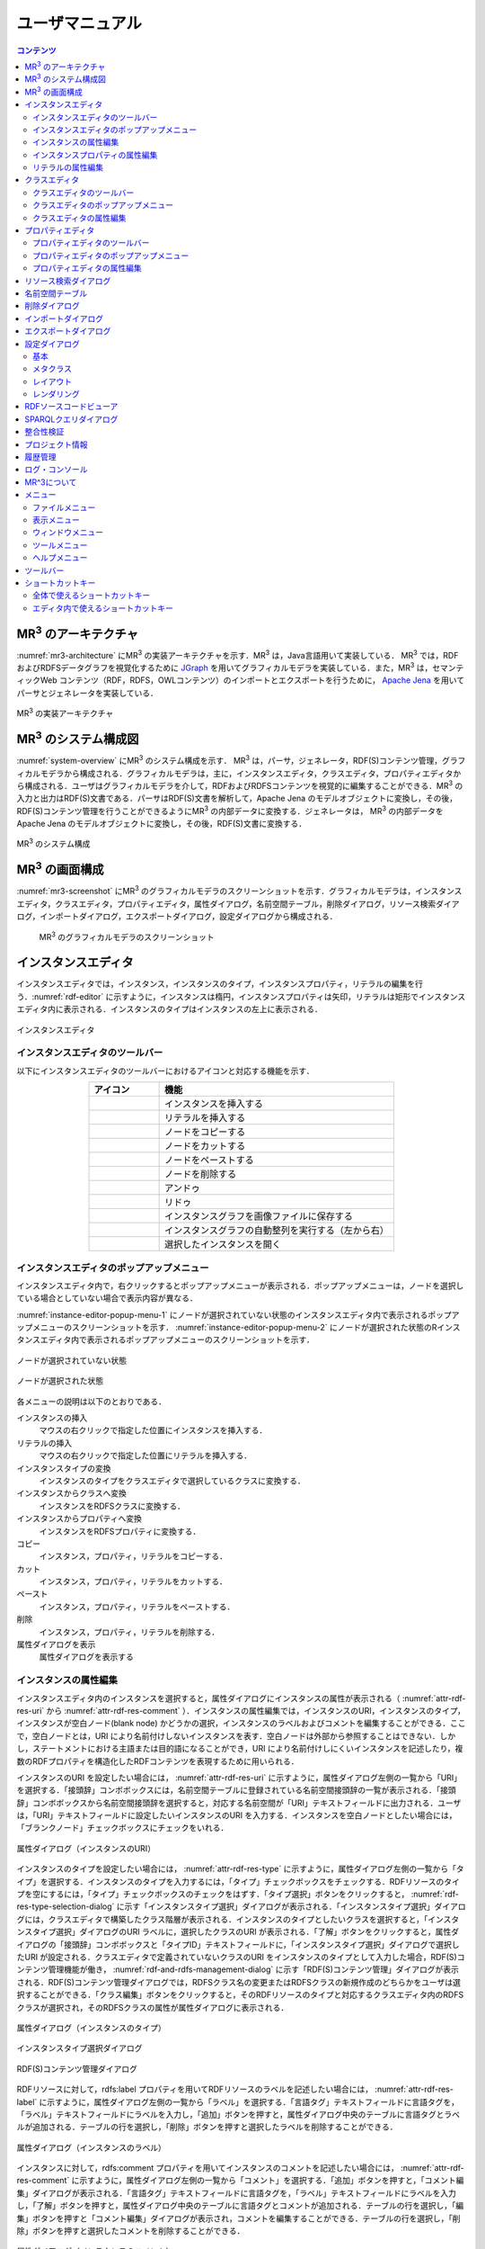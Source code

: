 ユーザマニュアル
========================

.. contents:: コンテンツ 
   :depth: 4

MR\ :sup:`3` \のアーキテクチャ
---------------------------------------
:numref:`mr3-architecture` にMR\ :sup:`3` \の実装アーキテクチャを示す．MR\ :sup:`3` \は，Java言語用いて実装している． MR\ :sup:`3` \では，RDFおよびRDFSデータグラフを視覚化するために `JGraph <http://www.jgraph.com/>`_ を用いてグラフィカルモデラを実装している．また，MR\ :sup:`3` \は，セマンティックWeb コンテンツ（RDF，RDFS，OWLコンテンツ）のインポートとエクスポートを行うために， `Apache Jena <https://jena.apache.org/>`_ を用いてパーサとジェネレータを実装している．

.. _mr3-architecture:

.. figure:: figures/implementation_architecture_of_mr3.svg
   :scale: 50 %
   :alt: MR\ :sup:`3` \の実装アーキテクチャ
   :align: center

   MR\ :sup:`3` \の実装アーキテクチャ

MR\ :sup:`3` \のシステム構成図
----------------------------------------
:numref:`system-overview` にMR\ :sup:`3` \のシステム構成を示す． MR\ :sup:`3` \は，パーサ，ジェネレータ，RDF(S)コンテンツ管理，グラフィカルモデラから構成される．グラフィカルモデラは，主に，インスタンスエディタ，クラスエディタ，プロパティエディタから構成される．ユーザはグラフィカルモデラを介して，RDFおよびRDFSコンテンツを視覚的に編集することができる．MR\ :sup:`3` \の入力と出力はRDF(S)文書である．パーサはRDF(S)文書を解析して，Apache Jena のモデルオブジェクトに変換し，その後，RDF(S)コンテンツ管理を行うことができるようにMR\ :sup:`3` \の内部データに変換する．ジェネレータは， MR\ :sup:`3` \の内部データをApache Jena のモデルオブジェクトに変換し，その後，RDF(S)文書に変換する．

.. _system-overview:

.. figure:: figures/system_overview_of_mr3.svg
   :scale: 50 %
   :alt: MR\ :sup:`3` \のシステム構成
   :align: center

   MR\ :sup:`3` \のシステム構成

MR\ :sup:`3` \の画面構成
------------------------
:numref:`mr3-screenshot` にMR\ :sup:`3` \のグラフィカルモデラのスクリーンショットを示す．グラフィカルモデラは，インスタンスエディタ，クラスエディタ，プロパティエディタ，属性ダイアログ，名前空間テーブル，削除ダイアログ，リソース検索ダイアログ，インポートダイアログ，エクスポートダイアログ，設定ダイアログから構成される．

 .. _mr3-screenshot:
 .. figure:: figures/screenshot_of_mr3.png
   :scale: 25 %
   :alt: MR\ :sup:`3` \のグラフィカルモデラのスクリーンショットs
   :align: center

   MR\ :sup:`3` \のグラフィカルモデラのスクリーンショット
   
   
.. index:: インスタンスエディタ

インスタンスエディタ
-----------------------------
インスタンスエディタでは，インスタンス，インスタンスのタイプ，インスタンスプロパティ，リテラルの編集を行う．:numref:`rdf-editor` に示すように，インスタンスは楕円，インスタンスプロパティは矢印，リテラルは矩形でインスタンスエディタ内に表示される．インスタンスのタイプはインスタンスの左上に表示される．

.. _rdf-editor:
.. figure:: figures/rdf_editor.png
   :scale: 30 %
   :alt: インスタンスエディタ
   :align: center

   インスタンスエディタ

インスタンスエディタのツールバー
~~~~~~~~~~~~~~~~~~~~~~~~~~~~~~~~~~~~~~~~~~~~
以下にインスタンスエディタのツールバーにおけるアイコンと対応する機能を示す．

.. csv-table::
   :header: アイコン, 機能
   :align: center
   :widths: 3, 10 

   .. figure:: figures/toolbar/instance_node.png, インスタンスを挿入する      
   .. figure:: figures/toolbar/literal_node.png, リテラルを挿入する                           
   .. figure:: figures/toolbar/copy.png, ノードをコピーする                                         
   .. figure:: figures/toolbar/cut.png, ノードをカットする                                         
   .. figure:: figures/toolbar/paste.png, ノードをペーストする                                        
   .. figure:: figures/toolbar/delete.png, ノードを削除する                                          
   .. figure:: figures/toolbar/undo.png, アンドゥ
   .. figure:: figures/toolbar/redo.png, リドゥ
   .. figure:: figures/toolbar/export_graph_img.png,   インスタンスグラフを画像ファイルに保存する
   .. figure:: figures/toolbar/l_to_r_layout.png,      インスタンスグラフの自動整列を実行する（左から右）
   .. figure:: figures/toolbar/open_resource.png,      選択したインスタンスを開く

インスタンスエディタのポップアップメニュー
~~~~~~~~~~~~~~~~~~~~~~~~~~~~~~~~~~~~~~~~~~~~~~~~~~~~~~
インスタンスエディタ内で，右クリックするとポップアップメニューが表示される．ポップアップメニューは，ノードを選択している場合としていない場合で表示内容が異なる．

:numref:`instance-editor-popup-menu-1` にノードが選択されていない状態のインスタンスエディタ内で表示されるポップアップメニューのスクリーンショットを示す． :numref:`instance-editor-popup-menu-2` にノードが選択された状態のRインスタンスエディタ内で表示されるポップアップメニューのスクリーンショットを示す．

.. _instance-editor-popup-menu-1:
.. figure:: figures/popup_menu_rdf_editor.png
   :scale: 50 %
   :alt: ノードが選択されていない状態
   :align: center

   ノードが選択されていない状態

.. _instance-editor-popup-menu-2:
.. figure:: figures/popup_menu_selected_rdf_editor.png
   :scale: 50 %
   :alt: ノードが選択された状態
   :align: center

   ノードが選択された状態

各メニューの説明は以下のとおりである．

インスタンスの挿入
    マウスの右クリックで指定した位置にインスタンスを挿入する．
リテラルの挿入
    マウスの右クリックで指定した位置にリテラルを挿入する．
インスタンスタイプの変換
    インスタンスのタイプをクラスエディタで選択しているクラスに変換する．
インスタンスからクラスへ変換
    インスタンスをRDFSクラスに変換する．
インスタンスからプロパティへ変換
    インスタンスをRDFSプロパティに変換する．
コピー
    インスタンス，プロパティ，リテラルをコピーする．
カット
    インスタンス，プロパティ，リテラルをカットする．
ペースト
    インスタンス，プロパティ，リテラルをペーストする．
削除
    インスタンス，プロパティ，リテラルを削除する．
属性ダイアログを表示
    属性ダイアログを表示する 

インスタンスの属性編集
~~~~~~~~~~~~~~~~~~~~~~~~~~~~~~~~~~~~~~~
インスタンスエディタ内のインスタンスを選択すると，属性ダイアログにインスタンスの属性が表示される（ :numref:`attr-rdf-res-uri` から :numref:`attr-rdf-res-comment` ）．インスタンスの属性編集では，インスタンスのURI，インスタンスのタイプ，インスタンスが空白ノード(blank node) かどうかの選択，インスタンスのラベルおよびコメントを編集することができる．ここで，空白ノードとは，URI により名前付けしないインスタンスを表す．空白ノードは外部から参照することはできない．しかし，ステートメントにおける主語または目的語になることができ，URI により名前付けしにくいインスタンスを記述したり，複数のRDFプロパティを構造化したRDFコンテンツを表現するために用いられる．

インスタンスのURI を設定したい場合には， :numref:`attr-rdf-res-uri` に示すように，属性ダイアログ左側の一覧から「URI」を選択する．「接頭辞」コンボボックスには，名前空間テーブルに登録されている名前空間接頭辞の一覧が表示される．「接頭辞」コンボボックスから名前空間接頭辞を選択すると，対応する名前空間が「URI」テキストフィールドに出力される．ユーザは，「URI」テキストフィールドに設定したいインスタンスのURI を入力する．インスタンスを空白ノードとしたい場合には，「ブランクノード」チェックボックスにチェックをいれる．

.. _attr-rdf-res-uri:
.. figure:: figures/attribute_dialog_rdf_resource_uri.png
   :scale: 50 %
   :alt: 属性ダイアログ（インスタンスのURI）
   :align: center

   属性ダイアログ（インスタンスのURI）

インスタンスのタイプを設定したい場合には， :numref:`attr-rdf-res-type` に示すように，属性ダイアログ左側の一覧から「タイプ」を選択する．インスタンスのタイプを入力するには，「タイプ」チェックボックスをチェックする．RDFリソースのタイプを空にするには，「タイプ」チェックボックスのチェックをはずす．「タイプ選択」ボタンをクリックすると， :numref:`rdf-res-type-selection-dialog` に示す「インスタンスタイプ選択」ダイアログが表示される．「インスタンスタイプ選択」ダイアログには，クラスエディタで構築したクラス階層が表示される．インスタンスのタイプとしたいクラスを選択すると，「インスタンスタイプ選択」ダイアログのURI ラベルに，選択したクラスのURI が表示される．「了解」ボタンをクリックすると，属性ダイアログの「接頭辞」コンボボックスと「タイプID」テキストフィールドに，「インスタンスタイプ選択」ダイアログで選択したURI が設定される．クラスエディタで定義されていないクラスのURI をインスタンスのタイプとして入力した場合，RDF(S)コンテンツ管理機能が働き， :numref:`rdf-and-rdfs-management-dialog` に示す「RDF(S)コンテンツ管理」ダイアログが表示される．RDF(S)コンテンツ管理ダイアログでは，RDFSクラス名の変更またはRDFSクラスの新規作成のどちらかをユーザは選択することができる．「クラス編集」ボタンをクリックすると，そのRDFリソースのタイプと対応するクラスエディタ内のRDFSクラスが選択され，そのRDFSクラスの属性が属性ダイアログに表示される．

.. _attr-rdf-res-type:
.. figure:: figures/attribute_dialog_rdf_resource_type.png
   :scale: 50 %
   :alt: 属性ダイアログ（インスタンスのタイプ）
   :align: center

   属性ダイアログ（インスタンスのタイプ）

.. _rdf-res-type-selection-dialog:
.. figure:: figures/rdf_resource_type_selection_dialog.png
   :scale: 40 %
   :alt: インスタンスタイプ選択ダイアログ
   :align: center

   インスタンスタイプ選択ダイアログ

.. _rdf-and-rdfs-management-dialog:
.. figure:: figures/rdf_and_rdfs_management_dialog.png
   :scale: 50 %
   :alt: RDF(S)コンテンツ管理ダイアログ
   :align: center

   RDF(S)コンテンツ管理ダイアログ

RDFリソースに対して，rdfs:label プロパティを用いてRDFリソースのラベルを記述したい場合には， :numref:`attr-rdf-res-label` に示すように，属性ダイアログ左側の一覧から「ラベル」を選択する．「言語タグ」テキストフィールドに言語タグを，「ラベル」テキストフィールドにラベルを入力し，「追加」ボタンを押すと，属性ダイアログ中央のテーブルに言語タグとラベルが追加される．テーブルの行を選択し，「削除」ボタンを押すと選択したラベルを削除することができる．

.. _attr-rdf-res-label:
.. figure:: figures/attribute_dialog_rdf_resource_label.png
   :scale: 50 %
   :alt: 属性ダイアログ（インスタンスのラベル）
   :align: center

   属性ダイアログ（インスタンスのラベル）

インスタンスに対して，rdfs:comment プロパティを用いてインスタンスのコメントを記述したい場合には， :numref:`attr-rdf-res-comment` に示すように，属性ダイアログ左側の一覧から「コメント」を選択する．「追加」ボタンを押すと，「コメント編集」ダイアログが表示される．「言語タグ」テキストフィールドに言語タグを，「ラベル」テキストフィールドにラベルを入力し，「了解」ボタンを押すと，属性ダイアログ中央のテーブルに言語タグとコメントが追加される．テーブルの行を選択し，「編集」ボタンを押すと「コメント編集」ダイアログが表示され，コメントを編集することができる．テーブルの行を選択し，「削除」ボタンを押すと選択したコメントを削除することができる．

.. _attr-rdf-res-comment:
.. figure:: figures/attribute_dialog_rdf_resource_comment.png
   :scale: 50 %
   :alt: 属性ダイアログ（インスタンスのコメント）
   :align: center

   属性ダイアログ（インスタンスのコメント）

インスタンスプロパティの属性編集
~~~~~~~~~~~~~~~~~~~~~~~~~~~~~~~~~~~~~~~~~~~~~
インスタンスエディタ内のインスタンスプロパティを選択すると，属性ダイアログにインスタンスプロパティの属性が表示される（ :numref:`attr-rdf-property` ）．インスタンスプロパティの属性編集では，インスタンスプロパティのURI を編集することができる．プロパティエディタで定義されていないプロパティのURI を入力した場合，RDF(S)コンテンツ管理機能が働き， :numref:`rdf-and-rdfs-management-dialog` に示す「RDF(S)コンテンツ管理」ダイアログが表示される．RDF(S)コンテンツ管理ダイアログでは，RDFSプロパティ名の変更またはRDFSプロパティの新規作成のどちらかをユーザは選択することができる．プロパティエディタ内で定義されているプロパティの中で，名前空間接頭辞に対応する名前空間URI をもつプロパティのID が「プロパティID」リストに表示される．「RDFSプロパティ編集」ボタンをクリックすると，選択したインスタンスプロパティに対応するプロパティエディタ内のRDFSプロパティが選択され，属性ダイアログにそのRDFSプロパティの属性が表示される．

.. _attr-rdf-property:
.. figure:: figures/attribute_dialog_rdf_property.png
   :scale: 50 %
   :alt: 属性ダイアログ（インスタンスプロパティ）
   :align: center

   属性ダイアログ（インスタンスプロパティ）

リテラルの属性編集
~~~~~~~~~~~~~~~~~~~~~
インスタンスエディタ内のリテラルを選択すると，属性ダイアログにリテラルの属性が表示される（ :numref:`attr-rdf-literal` ）．リテラルの編集では，リテラルの内容，言語タグ属性（xml:lang 属性），データタイプの編集を行うことができる．「リテラル」テキストエリアには，リテラルの内容を入力する．「言語タグ」テキストフィールドには，リテラルの言語タグを入力する．リテラルのデータタイプを設定したい場合には，「データタイプ」チェックボックスにチェックを入れて，コンボボックスからデータタイプを選択することができる．リテラルのデータタイプを必要としない場合には，「データタイプ」チェックボックスのチェックをはずす．言語タグとリテラルのタイプは排他的であり，どちらか一方しか設定することはできない

.. _attr-rdf-literal:
.. figure:: figures/attribute_dialog_rdf_literal.png
   :scale: 50 %
   :alt: 属性ダイアログ（リテラル）
   :align: center

   属性ダイアログ（リテラル）

.. index:: クラスエディタ

クラスエディタ
--------------

クラスエディタでは，RDFSクラスの階層関係およびRDFSクラスの属性編集を行うことができる． :numref:`class-editor` にクラスエディタのスクリーンショットを示す

.. _class-editor:
.. figure:: figures/class_editor.png
   :scale: 30 %
   :alt: クラスエディタ
   :align: center
   
   クラスエディタ

クラスエディタのツールバー
~~~~~~~~~~~~~~~~~~~~~~~~~~
以下にクラスエディタのツールバーにおけるアイコンと対応する機能を示す．

.. csv-table::
   :header: アイコン, 機能
   :align: center
   :widths: 3, 10 

    .. figure:: figures/toolbar/class_node.png,                RDFSクラスを挿入する    
    .. figure:: figures/toolbar/copy.png,                    ノードをコピーする                                         
    .. figure:: figures/toolbar/cut.png,                     ノードをカットする                                         
    .. figure:: figures/toolbar/paste.png,                   ノードをペーストする                                        
    .. figure:: figures/toolbar/delete.png,                  ノードを削除する                                          
    .. figure:: figures/toolbar/undo.png,                    アンドゥ
    .. figure:: figures/toolbar/redo.png,                    リドゥ
    .. figure:: figures/toolbar/export_graph_img.png,        クラスグラフを画像ファイルに保存する
    .. figure:: figures/toolbar/l_to_r_layout.png,           RDFグラフの自動整列を実行（左から右）する
    .. figure:: figures/toolbar/u_to_d_layout.png,           RDFグラフの自動整列を実行（上から下）する
    .. figure:: figures/toolbar/open_resource.png,           選択したRDFSクラスを開く

クラスエディタのポップアップメニュー
~~~~~~~~~~~~~~~~~~~~~~~~~~~~~~~~~~~~
クラスエディタ内で，右クリックするとポップアップメニューが表示される．ポップアップメニューは，ノードを選択している場合としていない場合で表示内容が異なる．

:numref:`class-editor-popup-menu-1` にノードが選択されていない状態のクラスエディタ内で表示されるポップアップメニューのスクリーンショットを示す． :numref:`class-editor-popup-menu-2` にノードが選択された状態のクラスエディタ内で表示されるポップアップメニューのスクリーンショットを示す．

.. _class-editor-popup-menu-1:
.. figure:: figures/popup_menu_class_editor.png
   :scale: 50 %
   :alt: ノードが選択されていない状態
   :align: center
   
   ノードが選択されていない状態
   
.. _class-editor-popup-menu-2:
.. figure:: figures/popup_menu_selected_class_editor.png
   :scale: 50 %
   :alt: ノードが選択された状態
   :align: center
   
   ノードが選択された状態

各メニューの説明は以下のとおりである．

クラスの挿入
    マウスの右クリックで指定した場所にクラスを挿入する．他のクラスを選択した状態でクラスの挿入を行うと，選択したクラスのサブクラスとして，新規クラスが挿入される．
クラスからインスタンスへ変換
    RDFSクラスからインスタンスへ変換する．
クラスからプロパティへ変換
    RDFSクラスからRDFSプロパティへ変換する．
コピー
    クラスとクラス間の関係をコピーする．
カット
    クラスとクラス間の関係をカットする．
ペースト
    クラスとクラス間の関係をカットする．
削除
    クラスとクラス間の関係を削除する．
属性ダイアログを表示
    属性ダイアログを表示する．

クラスエディタの属性編集
~~~~~~~~~~~~~~~~~~~~~~~~
クラスエディタ内のRDFSクラスを選択すると，RDFSクラスの属性が属性ダイアログに表示される（ :numref:`attr-class-basic` から :numref:`attr-class-upper-class` ）．属性ダイアログ左側のリストから「URI」，「ラベル」，「コメント」，「インスタンス」，「上位クラス」項目を選択し，RDFSクラスの属性の編集を行う．「URI」では，リソースタイプおよびURI を編集することができる（ :numref:`attr-class-basic` ）．リソースタイプで選択できる項目は，「設定」ダイアログのクラスクラスリストから追加および削除を行うことができる．「ラベル」では，rdfs:label プロパティの編集を行うことができる．「コメント」では，rdfs:commentの編集を行うことができる．ラベルとコメントの編集方法は，RDFリソースと同様である．「インスタンス」には選択したRDFSクラスのインスタンスのリストが表示される（ :numref:`attr-class-instance` ）．リスト中の項目をクリックすると対応するRDFエディタ内のRDFリソースにジャンプし，そのRDFリソースの属性が属性ダイアログに表示される．「上位クラス」には，選択したRDFSクラスの上位クラスのリストが表示される（ :numref:`attr-class-upper-class` ）．

.. _attr-class-basic:
.. figure:: figures/attribute_dialog_rdfs_class_basic.png
   :scale: 50 %
   :alt: 属性ダイアログ（RDFSクラスの基本）
   :align: center
   
   属性ダイアログ（RDFSクラスの基本）
 
.. _attr-class-instance:
.. figure:: figures/attribute_dialog_rdfs_class_instance.png
   :scale: 50 %
   :alt: 属性ダイアログ（RDFSクラスのインスタンス）
   :align: center
   
   属性ダイアログ（RDFSクラスのインスタンス）
  
.. _attr-class-upper-class:
.. figure:: figures/attribute_dialog_rdfs_class_upper_class.png
   :scale: 50 %
   :alt: 属性ダイアログ（RDFSクラスの上位クラス）
   :align: center
   
   属性ダイアログ（RDFSクラスの上位クラス）


.. index:: プロパティエディタ


プロパティエディタ
------------------
プロパティエディタでは，RDFS プロパティの階層関係およびRDFS プロパティの属性編集を行うことができる． :numref:`property-editor` にプロパティエディタのスクリーンショットを示す．

.. _property-editor:
.. figure:: figures/property_editor.png
   :scale: 30 %
   :alt: プロパティエディタ
   :align: center
   
   プロパティエディタ

プロパティエディタのツールバー
~~~~~~~~~~~~~~~~~~~~~~~~~~~~~~

以下にプロパティエディタのツールバーにおけるアイコンと対応する機能を示す．

.. csv-table::
   :header: アイコン, 機能
   :align: center
   :widths: 3, 10 
     
   .. figure:: figures/toolbar/property_node.png,                RDFSプロパティを挿入する    
   .. figure:: figures/toolbar/copy.png,                    ノードをコピーする                                         
   .. figure:: figures/toolbar/cut.png,                     ノードをカットする                                         
   .. figure:: figures/toolbar/paste.png,                   ノードをペーストする                                        
   .. figure:: figures/toolbar/delete.png,                  ノードを削除する                                          
   .. figure:: figures/toolbar/undo.png,                    アンドゥ
   .. figure:: figures/toolbar/redo.png,                    リドゥ
   .. figure:: figures/toolbar/export_graph_img.png,        プロパティグラフを画像ファイルに保存する
   .. figure:: figures/toolbar/l_to_r_layout.png,           RDFグラフの自動整列を実行（左から右）
   .. figure:: figures/toolbar/u_to_d_layout.png,           RDFグラフの自動整列を実行（上から下）
   .. figure:: figures/toolbar/open_resource.png,           選択したRDFSプロパティを開く

プロパティエディタのポップアップメニュー
~~~~~~~~~~~~~~~~~~~~~~~~~~~~~~~~~~~~~~~~
プロパティエディタ内で，右クリックするとポップアップメニューが表示される．ポップアップメニューは，ノードを選択している場合としていない場合で表示内容が異なる．

:numref:`property-editor-popup-menu-1` にノードが選択されていない状態のプロパティエディタ内で表示されるポップアップメニューのスクリーンショットを示す． :numref:`property-editor-popup-menu-2` にノードが選択された状態のプロパティエディタ内で表示されるポップアップメニューのスクリーンショットを示す．


.. _property-editor-popup-menu-1:
.. figure:: figures/popup_menu_property_editor.png
   :scale: 50 %
   :alt: ノードが選択されていない状態
   :align: center
   
   ノードが選択されていない状態
   
.. _property-editor-popup-menu-2:
.. figure:: figures/popup_menu_selected_property_editor.png
   :scale: 50 %
   :alt: ノードが選択された状態
   :align: center
   
   ノードが選択された状態


各メニューの説明は以下のとおりである．

プロパティの挿入
    マウスの右クリックで指定した場所にプロパティを挿入する．他のクラスを選択した状態でプロパティの挿入を行うと，選択したプロパティのサブプロパティとして，新規プロパティが挿入される．
プロパティからインスタンスへ変換
    RDFSプロパティからインスタンスへ変換する．
プロパティからクラスへ変換
    RDFSプロパティからRDFSクラスへ変換する．
コピー
    プロパティとプロパティ間関係をコピーする．
カット
    プロパティとプロパティ間関係をカットする．
ペースト
    プロパティとプロパティ間関係をペーストする．
削除
    プロパティとプロパティ間関係を削除する．
属性ダイアログを表示
    属性ダイアログを表示する．

プロパティエディタの属性編集
~~~~~~~~~~~~~~~~~~~~~~~~~~~~
プロパティエディタ内のRDFS プロパティを選択すると，RDFS プロパティの属性が属性ダイアログに表示される（ :numref:`attr-property-region` と :numref:`attr-property-instance` ）．属性ダイアログ左側のリストには，「基本」，「ラベル」，「コメント」，「定義域/値域」，「インスタンス」，「上位プロパティ」項目が表示される．「基本」，「ラベル」，「コメント」の編集項目はRDFSクラスと同様である．「基本」のリソースタイプは，「設定」ダイアログのプロパティクラスリストから追加および削除を行うことができる．「定義域/値域」にはRDFS プロパティの定義域および値域をクラスエディタから選択できる（ :numref:`attr-property-region` ）．「インスタンス」には選択したRDFS プロパティを有するRDF リソースのリストが表示される（ :numref:`attr-property-instance` ）．リスト中の項目をクリックした際の動作は，RDFS クラスの場合と同様である．「上位プロパティ」には選択したRDFS プロパティの上位プロパティが表示される．

.. _attr-property-region:
.. figure:: figures/attribute_dialog_rdfs_property_region.png
   :scale: 50 %
   :alt: 属性ダイアログ（RDFSプロパティの範囲）
   :align: center
   
   属性ダイアログ（RDFSプロパティの範囲）
  
.. _attr-property-instance:
.. figure:: figures/attribute_dialog_rdfs_property_instance.png
   :scale: 50 %
   :alt: 属性ダイアログ（RDFSプロパティのインスタンス）
   :align: center
   
   属性ダイアログ（RDFSプロパティのインスタンス）

.. index:: リソース検索ダイアログ

リソース検索ダイアログ
----------------------
リソース検索ダイアログでは，RDFエディタ，クラスエディタ，プロパティエディタ内に定義されているRDF(S) 要素の検索を行うことができる． :numref:`resource-search-dialog` にリソース検索ダイアログを示す．「キーワード」テキストフィールドに文字列を入力すると，RDFリソース，RDFSクラス，RDFSプロパティのURI，ラベル，コメントにその文字列が含まれる場合に，該当するリソース一覧が， :numref:`resource-search-dialog` 下部の「検索結果」リストに表示される．「検索結果」リストの項目を選択すると，選択したリソースを含むエディタ内のノードが選択され，属性ダイアログにそのリソースの属性が表示される．

 .. _resource-search-dialog:
 .. figure:: figures/resource_search_dialog.png
   :scale: 50 %
   :alt: リソース検索ダイアログ
   :align: center

   リソース検索ダイアログ
 
.. index:: 名前空間テーブル

名前空間テーブル
----------------
名前空間テーブルでは，名前空間URI を名前空間接頭辞に置換して表示するために，名前空間接頭辞と名前空間URI の管理を行う． :numref:`namespace-table` に名前空間テーブルのスクリーンショットを示す．「接頭辞」テキストフィールドに名前空間接頭辞を，「名前空間」テキストフィールドに名前空間URI を入力して，「追加」ボタンを押すと名前空間接頭辞と名前空間URI の対応がテーブルに追加される．対応を削除したい場合には，削除したいテーブルの行を選択し，「削除」ボタンを押す．「有効」チェックボックスをチェックすると，URI表示にしている場合に名前空間URI が名前空間接頭辞で置換される．

「有効」チェックボックスのチェックをはずすと名前空間接頭辞が名前空間URI に置換される．RDF(S) 要素のURI を入力する際に名前空間テーブルが参照される．RDF(S) 要素のURI を入力するためには，名前空間接頭辞とID（ローカル名）を入力する必要がある．名前空間テーブルに登録されている名前空間接頭辞をコンボボックスから選択することができる．入力したいURI の名前空間URI および，その名前空間接頭辞をあらかじめ名前空間テーブルに登録する必要がある．名前空間接頭辞を選択すると対応する名前空間URIが「名前空間」ラベルに表示される．

.. _namespace-table:
.. figure:: figures/namespace_table.png
   :scale: 50 %
   :alt: 名前空間テーブル
   :align: center

   名前空間テーブル
 

.. index:: 削除ダイアログ

削除ダイアログ
--------------
削除対象のRDFSクラスを，インスタンスのタイプまたはRDFSプロパティの定義域または値域が参照している場合，そのRDFSクラスを削除すると整合性を保つことができない．インスタンスプロパティが削除対象のRDFSプロパティを参照している場合も同様である．これらの場合，RDF(S)コンテンツ管理機能によって， :numref:`remove-dialog` に示す「削除」ダイアログが表示される． :numref:`remove-dialog` 上部の「削除リソース」リストには，削除対象のRDFSクラスのうち，削除すると整合性を保つことができないRDFSクラスまたはRDFSプロパティのリストが表示される． :numref:`remove-dialog` 下部の参照リスト内の「インスタンスエディタ」タブには，削除対象のRDFSクラスをタイプとして参照しているインスタンスのリストまたは，削除対象のRDFSプロパティを参照しているインスタンスプロパティのリストが表示される．「プロパティエディタ」タブには，定義域または値域として，削除対象のRDFSクラスを参照しているRDFSプロパティの一覧が表示される．参照リストの「削除チェック」チェックボックスは，RDFSクラスまたは，RDFSプロパティの参照をやめるかどうかの決定に用いる．「削除チェック」チェックボックスをチェックした状態で「適用」ボタンをクリックすると，削除対象のRDFSクラスまたはRDFSプロパティへの参照がたたれる．「削除チェック」チェックボックスのチェックをはずした項目については，「適用」ボタンを押したときに整合性のチェックを行う．「全選択」ボタンは，すべての「削除」チェックボックスにチェックをつける．「全解除」ボタンは，すべての「削除チェック」チェックボックスのチェックをはずす．「反転」ボタンは，現在チェックされているものとされていないものを反転する．「編集」ボタンをクリックすると，該当リソースが各エディタ上で選択される．インスタンスのタイプ，定義域，値域を変更したい場合は，「編集」ボタンにより変更を行うことができる．

.. _remove-dialog:
.. figure:: figures/remove_dialog.png
   :scale: 50 %
   :alt: 削除ダイアログ
   :align: center

   削除ダイアログ
 

.. index:: インポートダイアログ

インポートダイアログ
--------------------
「ファイル」メニューの「開く」またはツールバーから |open| アイコンを選択すると，インポートダイアログが表示される．インポートダイアログでは，Turtle, JSONLD, N-Triples, RDF/XML 形式で記述されたRDF(S)文書またはMR^3プロジェクト形式のファイルを，MR\ :sup:`3` \にインポートすることができる． :numref:`import-dialog` にインポートダイアログのスクリーンショットを示す．インポートしたいファイルと「ファイルのタイプ」コンボボックスからファイルの形式を選択し，「開く」ボタンをクリックすると，選択したファイルをインポートすることができる．

 .. _import-dialog:
 .. figure:: figures/import_dialog.png
   :scale: 50 %
   :alt: インポートダイアログ
   :align: center

   インポートダイアログ

.. |open| image:: figures/toolbar/open.png 

「ファイルのタイプ」として「すべてのファイル」を選択した場合には，ファイルの拡張子によりファイルの形式が自動判別される．拡張子とファイルの形式の対応関係を以下に示す． 

.. _ext-description:
.. csv-table::
   :header: 拡張子, ファイルの形式
   :align: center
   :widths: 5, 10 

   ttl, Turtle
   jsonld, JSONLD
   n3, N-Triples
   rdf, RDF/XML
   mr3, MR^3 プロジェクト


.. index:: エクスポートダイアログ

エクスポートダイアログ
----------------------
「ファイル」メニューの「名前を付けて保存」またはツールバーから |saveas| アイコンを選択すると，エクスポートダイアログが表示される．エクスポートダイアログでは，MR\ :sup:`3` \ で構築したRDF(S) データグラフをTurtle, JSONLD, N-Triples, RDF/XML 形式でファイルに保存することができる．また，MR^3プロジェクト形式でファイルを保存することもできる． :numref:`export-dialog` にエクスポートダイアログのスクリーンショットを示す．保存したいファイル名を入力し，「ファイルのタイプ」コンボボックスからファイルの形式を選択し，「保存」ボタンをクリックすると，ファイルを保存することができる．「ファイルのタイプ」として「すべてのファイル」を選択した場合には，ファイルの拡張子によりファイルの形式が自動判別される．

.. _export-dialog:

.. figure:: figures/export_dialog.png
   :scale: 50 %
   :alt:  エクスポートダイアログ
   :align: center

   エクスポートダイアログ

.. |saveas| image:: figures/toolbar/saveas.png 

    
.. index:: 設定ダイアログ

設定ダイアログ
--------------
設定ダイアログでは，「基本」，「メタクラス」，「レイアウト」，「レンダリング」について設定を行うことができる．

基本
~~~~
設定ダイアログの「基本」項目（ :numref:`config-basic` ）では，「言語タグ」，「UI 言語」，「ベースURI」，「作業ディレクトリ」，「プロキシ」の設定ができる．「言語タグ」はラベル表示を行う際に優先して表示する言語を設定できる．「UI 言語」は，メニューなどに表示する言語を設定できる．言語は，ja（日本語），en（英語），zh（中国語）を選択できる．「ベースURI」 には，エクスポート時の初期の名前空間URI を設定する．「作業ディレクトリ」には，インポートダイアログにおいて，RDF(S)文書を含むフォルダを選択する際に最初に開くフォルダを設定する．「プロキシ」では，プロキシサーバを利用している場合に，プロキシサーバのホスト名とポート番号の設定を行うことができる．URI を指定して，RDF(S)文書をインポートする場合に設定が必要となる場合がある．   

.. _config-basic:

.. figure:: figures/config_dialog_basic.png
   :scale: 50 %
   :alt: 設定ダイアログ: 基本
   :align: center

   設定ダイアログ: 基本

メタクラス
~~~~~~~~~~
設定ダイアログの「メタクラス」項目（ :numref:`config-metaclass` ）では，「クラスクラス」および「プロパティクラス」の設定をすることができる．「クラスクラス」に設定したクラスをrdf:typeプロパティの値とするリソースを， MR\ :sup:`3` \はクラスとして認識し，クラスエディタにインポートすることができる．同様に，「プロパティクラス」に設定したクラスをrdf:type プロパティの値とするリソースを， MR\ :sup:`3` \はプロパティとして認識し，プロパティエディタにインポートすることができる．

初期状態では，「クラスクラス」にはrdfs:Class が設定されている．また，「プロパティクラス」には，rdf:Property が設定されている．owl:Class やowl:ObjectProperty をタイプとするリソースを，クラスまたはプロパティとしてMR\ :sup:`3` \にインポートしたい場合には， :numref:`config-metaclass` の「クラス　クラス」タブまたは「プロパティ クラス」タブで設定を行う

.. _config-metaclass:
.. figure:: figures/config_dialog_metaclass.png
   :scale: 50 %
   :alt: 設定ダイアログ: メタクラス
   :align: center

   設定ダイアログ: メタクラス

レイアウト
~~~~~~~~~~
設定ダイアログの「レイアウト」項目（ :numref:`config-layout` ）では，各エディタ内のデータグラフのレイアウト方法を設定する．

.. _config-layout:
.. figure:: figures/config_dialog_layout.png
   :scale: 50 %
   :alt: 設定ダイアログ: レイアウト
   :align: center

   設定ダイアログ: レイアウト


レンダリング
~~~~~~~~~~~~~~~~~~~~~~
設定ダイアログの「レンダリング」項目（ :numref:`config-rendering` ）では，各エディタ内のデータグラフの構成要素（インスタンス，インスタンスプロパティ，リテラル，クラス，プロパティ，エディタ）についての色（文字表示色，背景色，背景選択色，線色，線選択色）を設定することができる．「白黒にする」チェックボックスにチェックをつけると全ての色と白黒に変更する．「アンチエイリアス」にチェックをつけると，ジャギー（ピクセルのギザギザ）を目立たなくさせることができる．「初期設定の色に戻す」ボタンを押すと，全ての要素の色を初期値に戻すことができる．

.. _config-rendering:
.. figure:: figures/config_dialog_rendering.png
   :scale: 50 %
   :alt: 設定ダイアログ: レンダリング
   :align: center

   設定ダイアログ: レンダリング

RDFソースコードビューア
---------------------------------------
「ツール」メニューの「RDFソースコードビューア」を選択すると， :numref:`rdf-source-code-viewer` に示すウィンドウが表示される．「RDFソースコードビューア」では，各エディタで構築したRDFモデルを指定した構文で出力することができる． **Turtle, JSONLD, XML, N-Triples** のいずれから構文は選択できる．

.. _rdf-source-code-viewer:
.. figure:: figures/rdf_source_code_viewer.png
   :scale: 50 %
   :alt:  RDFソースコードビューア
   :align: center

   RDFソースコードビューア


SPARQLクエリダイアログ
---------------------------------------
「ツール」メニューの「SPARQLクエリダイアログ」を選択すると，:numref:`sparql-query-dialog` に示すダイアログが表示される．
「SPARQLクエリダイアログ」では，SPARQLのSELECTクエリを「SPARQLクエリ」テキストエリアに記入し，「クエリ実行」ボタンを押すと，「クエリ実行結果」に指定した変数の検索結果が表示される．リソースまたはリテラルを選択すると，各グラフ上の対応するリソースまたはリテラルが選択される．

.. _sparql-query-dialog:
.. figure:: figures/sparql_query_dialog.png
   :scale: 50 %
   :alt:  SPARQLクエリダイアログ
   :align: center

   SPARQLクエリダイアログ

整合性検証
-----------
「ツール」メニューの「整合性検証」を選択すると，:numref:`validator-dialog` に示すダイアログが表示される．
「整合性検証」では，Jenaの `org.apache.jena.reasoner.ValidityReport <https://jena.apache.org/documentation/javadoc/jena/org/apache/jena/reasoner/ValidityReport.html>`_ を利用し，リテラルのデータ型がプロパティの値域の定義に基いて定義されているかどうかなどを検証することができる．

.. _validator-dialog:
.. figure:: figures/validator_dialog.png
   :scale: 50 %
   :alt:  整合性検証
   :align: center

   整合性検証

プロジェクト情報
------------------
「ツール」メニューの「プロジェクト情報」を選択すると，:numref:`project-info-dialog` に示すダイアログが表示される．
「プロジェクト情報」には，現在のプロジェクト名，インポート時間，インスタンス数，リテラル数，インスタンスのステートメント数，
クラス数，プロパティ数，すべてのリソース数，すべてのリテラル数，すべてのステートメント数が表示される．

.. _project-info-dialog:
.. figure:: figures/project_info_dialog.png
   :scale: 50 %
   :alt: プロジェクト情報
   :align: center

   プロジェクト情報

履歴管理
-----------------
「ツール」メニューの「履歴管理」を選択すると，:numref:`history-management-dialog` に示すダイアログが表示される．
「履歴管理」では，各エディタ上で行った操作履歴が表示され，復元したい履歴を選択し，「履歴を開く」ボタンを押すと，選択した時点の状態に各エディタの状態を復元することができる．

.. _history-management-dialog:
.. figure:: figures/history_management_dialog.png
   :scale: 50 %
   :alt: 履歴管理
   :align: center

   履歴管理


ログ・コンソール
-----------------
「ツール」メニューの「ログ・コンソールを表示」を選択すると，:numref:`log-console` に示すダイアログが表示される．
ログ・コンソールには，標準出力と標準エラー出力への出力結果が確認できる．

.. _log-console:
.. figure:: figures/log_console.png
   :scale: 50 %
   :alt: ログ・コンソール
   :align: center

   ログ・コンソール

MR^3について
---------------
「ヘルプ」メニューの「MR^3について」を選択すると，:numref:`about-mr3` に示すダイアログが表示される．

.. _about-mr3:
.. figure:: figures/about_dialog.png
   :scale: 50 %
   :alt: MR3について
   :align: center

   MR^3について

メニュー
------------- 

ファイルメニュー
~~~~~~~~~~~~~~~~~~~~~~~~

新規
    MR\ :sup:`3` \のプロジェクトを新規に作成する．現在の作成中のプロジェクトは，保存するか破棄するかを選択する．
開く
    RDFファイル(Turtle, XML, JSONLD, N-Triples形式)またはMR\ :sup:`3` \のプロジェクトファイルを開く．
保存
    RDFファイル(Turtle, XML, JSONLD, N-Triples形式)またはMR\ :sup:`3` \のプロジェクトファイルを保存する．
名前をつけて保存
    RDFファイル(Turtle, XML, JSONLD, N-Triples形式)またはMR\ :sup:`3` \のプロジェクトファイルを別名で保存する．
グラフを画像として保存 -> インスタンスグラフを画像として保存
    インスタンスグラフをSVG, JPEG, PNGのいずれかの形式で画像ファイルとして保存する．
グラフを画像として保存 -> クラスグラフを画像として保存
    クラスグラフをSVG, JPEG, PNGのいずれかの形式で画像ファイルとして保存する．
グラフを画像として保存 -> プロパティグラフを画像として保存
    プロパティグラフをSVG, JPEG, PNGのいずれかの形式で画像ファイルとして保存する．
終了
    プログラムを終了する．

表示メニュー
~~~~~~~~~~~~~~~~~~~~~~
URI
    各エディタのノード内に表示されるラベルを，URI形式で表示する．名前空間テーブルで接頭辞の表示を有効にしている場合，名前空間を接頭辞に置き換えて表示する．
ID
    各エディタのノード内に表示されるラベルを，ID形式で表示する．
ラベル
    各エディタのノード内に表示されるラベルを，rdfs:labelで定義されたラベルで表示する．rdfs:labelが定義されていない場合には，URI形式で表示する．
インスタンスタイプ
    インスタンスのタイプの表示・非表示を行う．
インスタンスプロパティ
    インスタンスプロパティのラベルの表示・非表示を行う．
ツールチップ
    ツールチップの表示・非表示を行う．
インスタンスグラフレイアウト（左から右）
    インスタンスエディタの自動レイアウト（左から右）を実行する
クラスグラフレイアウト（左から右）
    クラスエディタの自動レイアウト（左から右）を実行する
クラスグラフレイアウト（上から下）
    クラスエディタの自動レイアウト（上から下）を実行する
プロパティグラフレイアウト（左から右）
    プロパティエディタの自動レイアウト（左から右）を実行する
プロパティグラフレイアウト（上から下）
    プロパティエディタの自動レイアウト（上から下）を実行する

ウィンドウメニュー
~~~~~~~~~~~~~~~~~~~~~~~~~~~~~~

インスタンスエディタのオーバービュー
    インスタンスエディタの全体を表示する．表示されるウィンドウ内の赤色の四角をドラッグすることで，インスタンスエディタ内の移動を行うことができる．また，四角の右下部分をドラッグして，四角の大きさを変更することにより，拡大・縮小を行うことができる．大きくすると拡大し，小さくすると縮小する．
クラスエディタのオーバービュー
    クラスエディタの全体を表示する．機能は，RDFエディタと同様．
プロパティエディタのオーバービュー
    プロパティエディタの全体を表示する．機能は，RDFエディタと同様．
属性ダイアログ
    属性ダイアログを表示する．
名前空間テーブル
    名前空間テーブルを表示する．
ウィンドウ配置(CP/I)
    クラスエディタ，プロパティエディタ，インスタンスエディタを表示
ウィンドウ配置(C/I)
    クラスエディタとインスタンスエディタのみを表示
ウィンドウ配置(P/I)
    プロパティエディタとインスタンスエディタのみを表示

ツールメニュー
~~~~~~~~~~~~~~~~~~~~~
RDFソースコードビューア
    RDFソースコードを表示するダイアログが表示される
検索
    リソース検索ダイアログが表示される
SPARQLクエリダイアログ
    SPARQLのSELECTクエリにより検索を行うためのダイアログが表示される
整合性検証
    整合性検証ダイアログを表示する
プロジェクト情報
    プロジェクト情報ダイアログを表示する
履歴管理
    履歴管理ダイアログを表示する
ログ・コンソール
    MR\ :sup:`3` \の標準出力・標準エラー出力を表示するウィンドウを表示する．主にデバッグ用．
オプション
    オプションダイアログを表示する

ヘルプメニュー
~~~~~~~~~~~~~~~~~~
MR^3 について
    MR\ :sup:`3` \のバージョン，HPのURL等を表示する
MR^3 マニュアル 
    MR\ :sup:`3` \のマニュアルのページをウェブブラウザに表示する
 
ツールバー
------------- 

.. csv-table::
   :header: アイコン, 機能
   :align: center
   :widths: 3, 10 

   .. figure:: figures/toolbar/new.png, MR\ :sup:`3` \のプロジェクトを新規に開く                             
   .. figure:: figures/toolbar/open.png, MR\ :sup:`3` \のプロジェクトファイルを開く．                          
   .. figure:: figures/toolbar/save.png, MR\ :sup:`3` \のプロジェクトファイルを保存する．                       
   .. figure:: figures/toolbar/saveas.png, MR\ :sup:`3` \のプロジェクトファイルを別名で保存する．                  
   .. figure:: figures/toolbar/find.png, リソース検索ダイアログを表示する                                  
   .. figure:: figures/toolbar/rdf_editor.png, RDFエディタオーバービューを前面に表示する                                   
   .. figure:: figures/toolbar/class_editor.png, クラスエディタオーバービューを前面に表示する                                   
   .. figure:: figures/toolbar/property_editor.png, プロパティエディタオーバービューを前面に表示する                                 
   .. figure:: figures/toolbar/attribute_dialog.png, 属性ダイアログを前面に表示する                              
   .. figure:: figures/toolbar/namespace_table.png, 名前空間テーブルを前面に表示する                                  
   .. figure:: figures/toolbar/code.png, RDFソースコードビューアを表示する
   .. figure:: figures/toolbar/history_management.png, 履歴管理ダイアログを表示する
   .. figure:: figures/toolbar/accept.png, 整合性を検証する 
   .. figure:: figures/toolbar/information.png, プロジェクトの情報を表示する 
   .. figure:: figures/toolbar/log_console.png, ログコンソールを表示する
   .. figure:: figures/toolbar/cog.png, 設定ダイアログを表示する
   .. figure:: figures/toolbar/help.png, MR\ :sup:`3` \について表示する

ショートカットキー
----------------------- 

Windowsの場合には「Ctrl」を，macosの場合には「Command」をショートカットキーに用いる．

全体で使えるショートカットキー
~~~~~~~~~~~~~~~~~~~~~~~~~~~~~~~~~~~~~~~~~~~~~

.. csv-table::
   :header: ショートカットキー, 説明
   :align: center
   :widths: 5, 10 

    Ctrl + N | Command + N, MR\ :sup:`3` \のプロジェクトを新規に開く．現在の作成中のプロジェクトは，保存するか破棄するかを選択する．
    Ctrl + O | Command + O, MR\ :sup:`3` \のプロジェクトファイルを開く．
    Ctrl + S | Command + S, MR\ :sup:`3` \のプロジェクトファイルを保存する．
    Ctrl + Shift + S | Command + Shift + S, MR\ :sup:`3` \のプロジェクトファイルを別名で保存する．
    Ctrl + Q | Command + Q, MR\ :sup:`3` \を終了する．
    Ctrl + Shift + A | Command + Shift + A, 属性ダイアログを前面に表示する．
    Ctrl + Shift + N | Command + Shift + N, 名前空間テーブルを前面に表示する．
    Ctrl + 1 | Command + 1, ウィンドウ再配置(クラスエディタ，プロパティエディタ，RDFエディタ）を実行
    Ctrl + 2 | Command + 2, ウィンドウ再配置(クラスエディタとRDFエディタ）を実行
    Ctrl + 3 | Command + 3, ウィンドウ再配置(プロパティエディタとRDFエディタ）を実行
    Ctrl + R | Command + R, RDFソースコードビューアを表示する．
    Ctrl + F | Command + F, リソース検索ダイアログを表示する．
    Ctrl + Shift + F | Command + Shift + F, SPARQLクエリダイアログを表示する．
    Ctrl + Shift + V | Command + Shift + V, 整合性検証ダイアログを表示する．
    Ctrl + Shift + M | Command + Shift + M, プロジェクト情報を表示する．
    Ctrl + Shift + H | Command + Shift + H, 履歴管理ダイアログを表示する．
    Ctrl + Shift + L | Command + Shift + L, ログ・コンソールを表示する．
    Ctrl + Shift + O | Command + Shift + O, オプションダイアログを表示する．
    F1, MR\ :sup:`3` \についてを表示する．

エディタ内で使えるショートカットキー
~~~~~~~~~~~~~~~~~~~~~~~~~~~~~~~~~~~~~~~~~~~~~

.. csv-table::
   :header: ショートカットキー, 説明
   :align: center
   :widths: 5, 10 

   Ctrl + I | Command + I, リソースを挿入する．
   Ctrl + L | Command + L, RDFエディタ内でリテラルを挿入する．
   Ctrl + A | Command + A, エディタ内のノードをすべて選択する．
   Delete, エディタ内の選択されたノードを削除する．
   Ctrl + C | Command + C, エディタ内の選択されたノードをコピーする．
   Ctrl + X | Command + X, エディタ内の選択されたノードをカットする．
   Ctrl + V | Command + V, コピーまたは，カットされたノードをエディタにペーストする．
